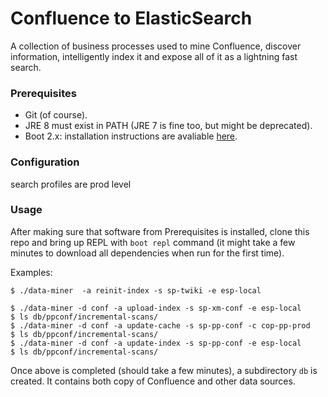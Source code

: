 * Confluence to ElasticSearch

A collection of business processes used to mine Confluence, discover information, intelligently index it and expose all of it as a lightning fast search.

*** Prerequisites

- Git (of course).
- JRE 8 must exist in PATH (JRE 7 is fine too, but might be deprecated).
- Boot 2.x: installation instructions are avaliable [[https://github.com/boot-clj/boot#install][here]].

*** Configuration

search profiles are prod level

*** Usage

After making sure that software from Prerequisites is installed, clone this repo and bring up REPL with ~boot repl~ command (it might take a few minutes to download all dependencies when run for the first time).

Examples:
#+BEGIN_EXAMPLE
$ ./data-miner  -a reinit-index -s sp-twiki -e esp-local

$ ./data-miner -d conf -a upload-index -s sp-xm-conf -e esp-local
$ ls db/ppconf/incremental-scans/
$ ./data-miner -d conf -a update-cache -s sp-pp-conf -c cop-pp-prod
$ ls db/ppconf/incremental-scans/
$ ./data-miner -d conf -a update-index -s sp-pp-conf -e esp-local
$ ls db/ppconf/incremental-scans/
#+END_EXAMPLE

Once above is completed (should take a few minutes), a subdirectory ~db~ is created. It contains both copy of Confluence and other data sources.
